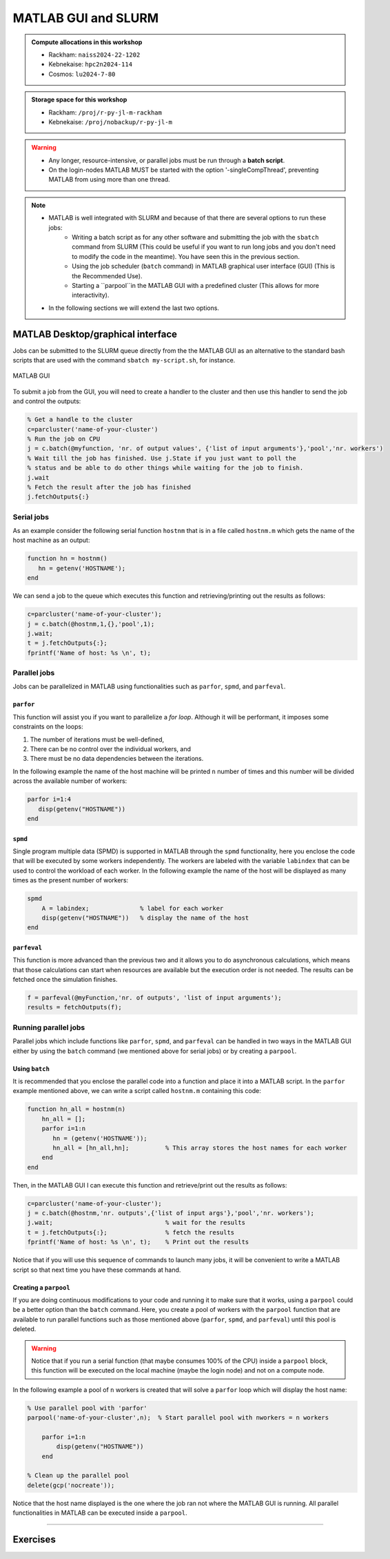 MATLAB GUI and SLURM
====================

.. questions::

   - What is a batch job?
   - How to make a batch for MATLAB?
   
.. objectives:: 

   - Understand and use the Slurm scheduler
   - Start batch jobs from MATLAB Graphical User Interface (GUI)
   - Try example

.. admonition:: Compute allocations in this workshop 

   - Rackham: ``naiss2024-22-1202``
   - Kebnekaise: ``hpc2n2024-114``
   - Cosmos: ``lu2024-7-80``
 
.. admonition:: Storage space for this workshop 

   - Rackham: ``/proj/r-py-jl-m-rackham``
   - Kebnekaise: ``/proj/nobackup/r-py-jl-m`` 

.. warning::

   - Any longer, resource-intensive, or parallel jobs must be run through a **batch script**.
   - On the login-nodes MATLAB MUST be started with the option '-singleCompThread', preventing MATLAB from using more than one thread.

.. note:: 

   - MATLAB is well integrated with SLURM and because of that there are several options to run these jobs:
       - Writing a batch script as for any other software and submitting the job with the ``sbatch`` command from SLURM 
         (This could be useful if you want to run long jobs and you don't need to modify the code in the meantime).
         You have seen this in the previous section.
       - Using the job scheduler (``batch`` command) in MATLAB graphical user interface (GUI) (This is the Recommended Use).
       - Starting a ``parpool``in the MATLAB GUI with a predefined cluster (This allows for more interactivity).

   - In the following sections we will extend the last two options. 

MATLAB Desktop/graphical interface
----------------------------------

Jobs can be submitted to the SLURM queue directly from the the MATLAB GUI as an alternative
to the standard bash scripts that are used with the command ``sbatch my-script.sh``, for instance.

.. figure:: ../img/matlab-gui.png
   :width: 450
   :align: center

   MATLAB GUI

To submit a job from the GUI, you will need to create a handler to the cluster and then use this
handler to send the job and control the outputs: 

.. code-block:: matlab

    % Get a handle to the cluster
    c=parcluster('name-of-your-cluster')
    % Run the job on CPU
    j = c.batch(@myfunction, 'nr. of output values', {'list of input arguments'},'pool','nr. workers')
    % Wait till the job has finished. Use j.State if you just want to poll the
    % status and be able to do other things while waiting for the job to finish.
    j.wait
    % Fetch the result after the job has finished
    j.fetchOutputs{:}


Serial jobs 
'''''''''''

As an example consider the following serial function ``hostnm`` that is in a file called
``hostnm.m`` which gets the name of the host machine as an output: 

.. code-block:: matlab

    function hn = hostnm()
       hn = getenv('HOSTNAME');
    end

We can send a job to the queue which executes this function and retrieving/printing out 
the results as follows:

.. code-block:: matlab

    c=parcluster('name-of-your-cluster');
    j = c.batch(@hostnm,1,{},'pool',1);
    j.wait;
    t = j.fetchOutputs{:};
    fprintf('Name of host: %s \n', t);


Parallel jobs
'''''''''''''

Jobs can be parallelized in MATLAB using functionalities such as ``parfor``, ``spmd``, and ``parfeval``.  

``parfor``
~~~~~~~~~~

This function will assist you if you want to parallelize a *for loop*. Although it will be performant, it imposes some constraints on the loops:

#. The number of iterations must be well-defined,
#. There can be no control over the individual workers, and
#. There must be no data dependencies between the iterations.

In the following example the name of the host machine will be printed ``n`` number of times  and this number will be divided across the available number of workers:

.. code-block:: matlab

    parfor i=1:4
       disp(getenv("HOSTNAME"))
    end

``spmd``
~~~~~~~~

Single program multiple data (SPMD) is supported in MATLAB through the ``spmd`` functionality, here 
you enclose the code that will be executed by some workers independently. The workers are labeled with 
the variable ``labindex`` that can be used to control the workload of each worker. In the following
example the name of the host will be displayed as many times as the present number of workers: 

.. code-block:: matlab

    spmd
        A = labindex;              % label for each worker 
        disp(getenv("HOSTNAME"))   % display the name of the host
    end

``parfeval``
~~~~~~~~~~~~

This function is more advanced than the previous two and it allows you to do asynchronous calculations,
which means that those calculations can start when resources are available but the execution order is not needed.
The results can be fetched once the simulation finishes.  

.. code-block:: matlab

    f = parfeval(@myFunction,'nr. of outputs', 'list of input arguments'); 
    results = fetchOutputs(f);


Running parallel jobs
'''''''''''''''''''''

Parallel jobs which include functions like ``parfor``, ``spmd``, and ``parfeval`` can be handled in two ways 
in the MATLAB GUI either by using the ``batch`` command (we mentioned above for serial jobs) or by creating a ``parpool``. 



Using ``batch``
~~~~~~~~~~~~~~~

It is recommended that you enclose the parallel code into a function and place it into a MATLAB script. In 
the ``parfor`` example mentioned above, we can write a script called ``hostnm.m`` containing this code:

.. code-block:: matlab

    function hn_all = hostnm(n)
        hn_all = [];
        parfor i=1:n
           hn = (getenv('HOSTNAME'));
           hn_all = [hn_all,hn];          % This array stores the host names for each worker
        end
    end 

Then, in the MATLAB GUI I can execute this function and retrieve/print out the results as follows:

.. code-block:: matlab
   
    c=parcluster('name-of-your-cluster');
    j = c.batch(@hostnm,'nr. outputs',{'list of input args'},'pool','nr. workers');      
    j.wait;                               % wait for the results
    t = j.fetchOutputs{:};                % fetch the results
    fprintf('Name of host: %s \n', t);    % Print out the results

Notice that if you will use this sequence of commands to launch many jobs, it will be convenient to write 
a MATLAB script so that next time you have these commands at hand. 

Creating a ``parpool``
~~~~~~~~~~~~~~~~~~~~~~

If you are doing continuous modifications to your code and running it to make sure that it works, 
using a ``parpool`` could be a better option than the ``batch`` command. Here, you create a 
pool of workers with the ``parpool`` function that are available to run parallel functions such
as those mentioned above (``parfor``, ``spmd``, and ``parfeval``) until this pool is deleted. 

.. warning::
   
   Notice that if you run a serial function (that maybe consumes 100% of the CPU) inside a ``parpool``
   block, this function will be executed on the local machine (maybe the login node) and not on a 
   compute node.

In the following example a pool of ``n`` workers is created that will solve a ``parfor`` loop 
which will display the host name:

.. code-block:: matlab
   
    % Use parallel pool with 'parfor'
    parpool('name-of-your-cluster',n);  % Start parallel pool with nworkers = n workers

        parfor i=1:n
            disp(getenv("HOSTNAME"))
        end

    % Clean up the parallel pool
    delete(gcp('nocreate'));

Notice that the host name displayed is the one where the job ran not where the MATLAB GUI is running.
All parallel functionalities in MATLAB can be executed inside a ``parpool``. 

-------------------

Exercises
---------


.. challenge:: Create and run a parallel code
   :class: dropdown

   We have the following code in MATLAB that generates an array of 10000 random numbers and then the 
   sum of all elements is stored in a variable called **s**:

   .. code-block:: matlab 

       r = rand(1,10000);
       s = sum(r); 

   We want now to repeat these steps (generating the numbers and taking the sum) 6 times so that 
   the steps are run at the same time. Use ``parfor`` to parallelize these steps. Once your code is
   parallelized enclose it in a ``parpool`` section and send the job to the queue. 

.. solution:: Solution 

    .. code-block:: matlab 

        % Nr. of workers
        nworkers = 6;

        % Use parallel pool with 'parfor'
        parpool('name-of-your-cluster',nworkers);  % Start parallel pool with nworkers workers

        myarray = []; % Optional in this exercise to store partial results
        parfor i=1:nworkers
           r = rand(1,10000);
           s = sum(r);
           myarray = [myarray,s];
        end

        myarray  % print out the results from the workers

        % Clean up the parallel pool
        delete(gcp('nocreate')); 

.. challenge:: Run a parallel code with ``batch`` MATLAB function
   :class: dropdown

   The following function uses ``parfeval`` to do some computation (specifically it takes the 
   average per-column of a matrix with a size ``nsize`` equal to 1000):

   .. code-block:: matlab 

        function results = parfeval_mean(nsize)
            results = parfeval(@mean, 1, rand(nsize))
        end

   Place this function in a file called **parfeval_mean.m** and submit this function with 
   the MATLAB ``batch`` command.

.. solution:: Solution 

    .. code-block:: matlab 

        c=parcluster('name-of-your-cluster');
        j = c.batch(@parfeval_mean,1,{1000},'pool',1);      
        j.wait;                               % wait for the results
        t = j.fetchOutputs{:};                % fetch the results
        fprintf('Name of host: %.5f \n', t);    % Print out the results

.. keypoints::

   - The SLURM scheduler handles allocations to the calculation nodes
   - MATLAB has good integration with SLURM and because of that one can submit jobs to the
     queue directly from the GUI.  
   - MATLAB has several tools to parallelize your code and we have explored here ``parfor``, ``spmd``,
     and ``parfeval``, but there are other `tools available <https://se.mathworks.com/help/overview/parallel-computing.html?s_tid=hc_product_group_bc>`_. 
    
